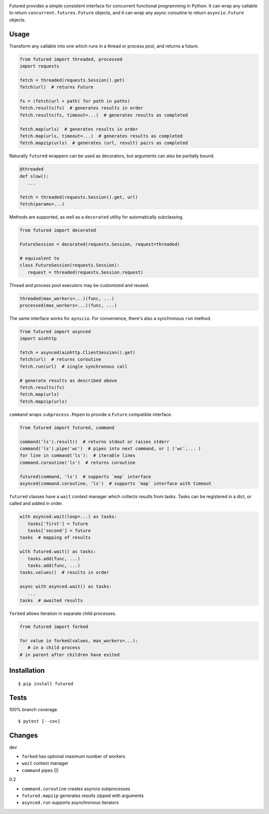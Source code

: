 .. image:: https://img.shields.io/pypi/v/futured.svg
   :target: https://pypi.org/project/futured/
.. image:: https://img.shields.io/pypi/pyversions/futured.svg
.. image:: https://img.shields.io/pypi/status/futured.svg
.. image:: https://img.shields.io/travis/coady/futured.svg
   :target: https://travis-ci.org/coady/futured
.. image:: https://img.shields.io/codecov/c/github/coady/futured.svg
   :target: https://codecov.io/github/coady/futured

Futured provides a simple consistent interface for concurrent functional programming in Python.
It can wrap any callable to return ``concurrent.futures.Future`` objects,
and it can wrap any async coroutine to return ``asyncio.Future`` objects.

Usage
=========================
Transform any callable into one which runs in a thread or process pool, and returns a future.

.. code-block:: python

   from futured import threaded, processed
   import requests

   fetch = threaded(requests.Session().get)
   fetch(url)  # returns Future

   fs = (fetch(url + path) for path in paths)
   fetch.results(fs)  # generates results in order
   fetch.results(fs, timeout=...)  # generates results as completed

   fetch.map(urls)  # generates results in order
   fetch.map(urls, timeout=...)  # generates results as completed
   fetch.mapzip(urls)  # generates (url, result) pairs as completed

Naturally ``futured`` wrappers can be used as decorators,
but arguments can also be partially bound.

.. code-block:: python

   @threaded
   def slow():
      ...

   fetch = threaded(requests.Session().get, url)
   fetch(params=...)

Methods are supported, as well as a ``decorated`` utility for automatically subclassing.

.. code-block:: python

   from futured import decorated

   FutureSession = decorated(requests.Session, request=threaded)

   # equivalent to
   class FutureSession(requests.Session):
      request = threaded(requests.Session.request)

Thread and process pool executors may be customized and reused.

.. code-block:: python

   threaded(max_workers=...)(func, ...)
   processed(max_workers=...)(func, ...)

The same interface works for ``aynscio``.
For convenience, there's also a synchronous ``run`` method.

.. code-block:: python

   from futured import asynced
   import aiohttp

   fetch = asynced(aiohttp.ClientSession().get)
   fetch(url)  # returns coroutine
   fetch.run(url)  # single synchronous call

   # generate results as described above
   fetch.results(fs)
   fetch.map(urls)
   fetch.mapzip(urls)

``command`` wraps ``subprocess.Popen`` to provide a ``Future`` compatible interface.

.. code-block:: python

   from futured import futured, command

   command('ls').result()  # returns stdout or raises stderr
   command('ls').pipe('wc')  # pipes into next command, or | ('wc',... )
   for line in command('ls'):  # iterable lines
   command.coroutine('ls')  # returns coroutine

   futured(command, 'ls')  # supports `map` interface
   asynced(command.coroutine, 'ls')  # supports `map` interface with timeout

``futured`` classes have a ``wait`` context manager which collects results from tasks.
Tasks can be registered in a dict, or called and added in order.

.. code-block:: python

   with asynced.wait(loop=...) as tasks:
      tasks['first'] = future
      tasks['second'] = future
   tasks  # mapping of results

   with futured.wait() as tasks:
      tasks.add(func, ...)
      tasks.add(func, ...)
   tasks.values()  # results in order

   async with asynced.wait() as tasks:
      ...
   tasks  # awaited results

``forked`` allows iteration in separate child processes.

.. code-block:: python

   from futured import forked

   for value in forked(values, max_workers=...):
      # in a child process
   # in parent after children have exited

Installation
=========================
::

   $ pip install futured

Tests
=========================
100% branch coverage. ::

   $ pytest [--cov]

Changes
=========================
dev

* ``forked`` has optional maximum number of workers
* ``wait`` context manager
* ``command`` pipes (|)

0.2

* ``command.coroutine`` creates asyncio subprocesses
* ``futured.mapzip`` generates results zipped with arguments
* ``asynced.run`` supports asynchronous iterators
